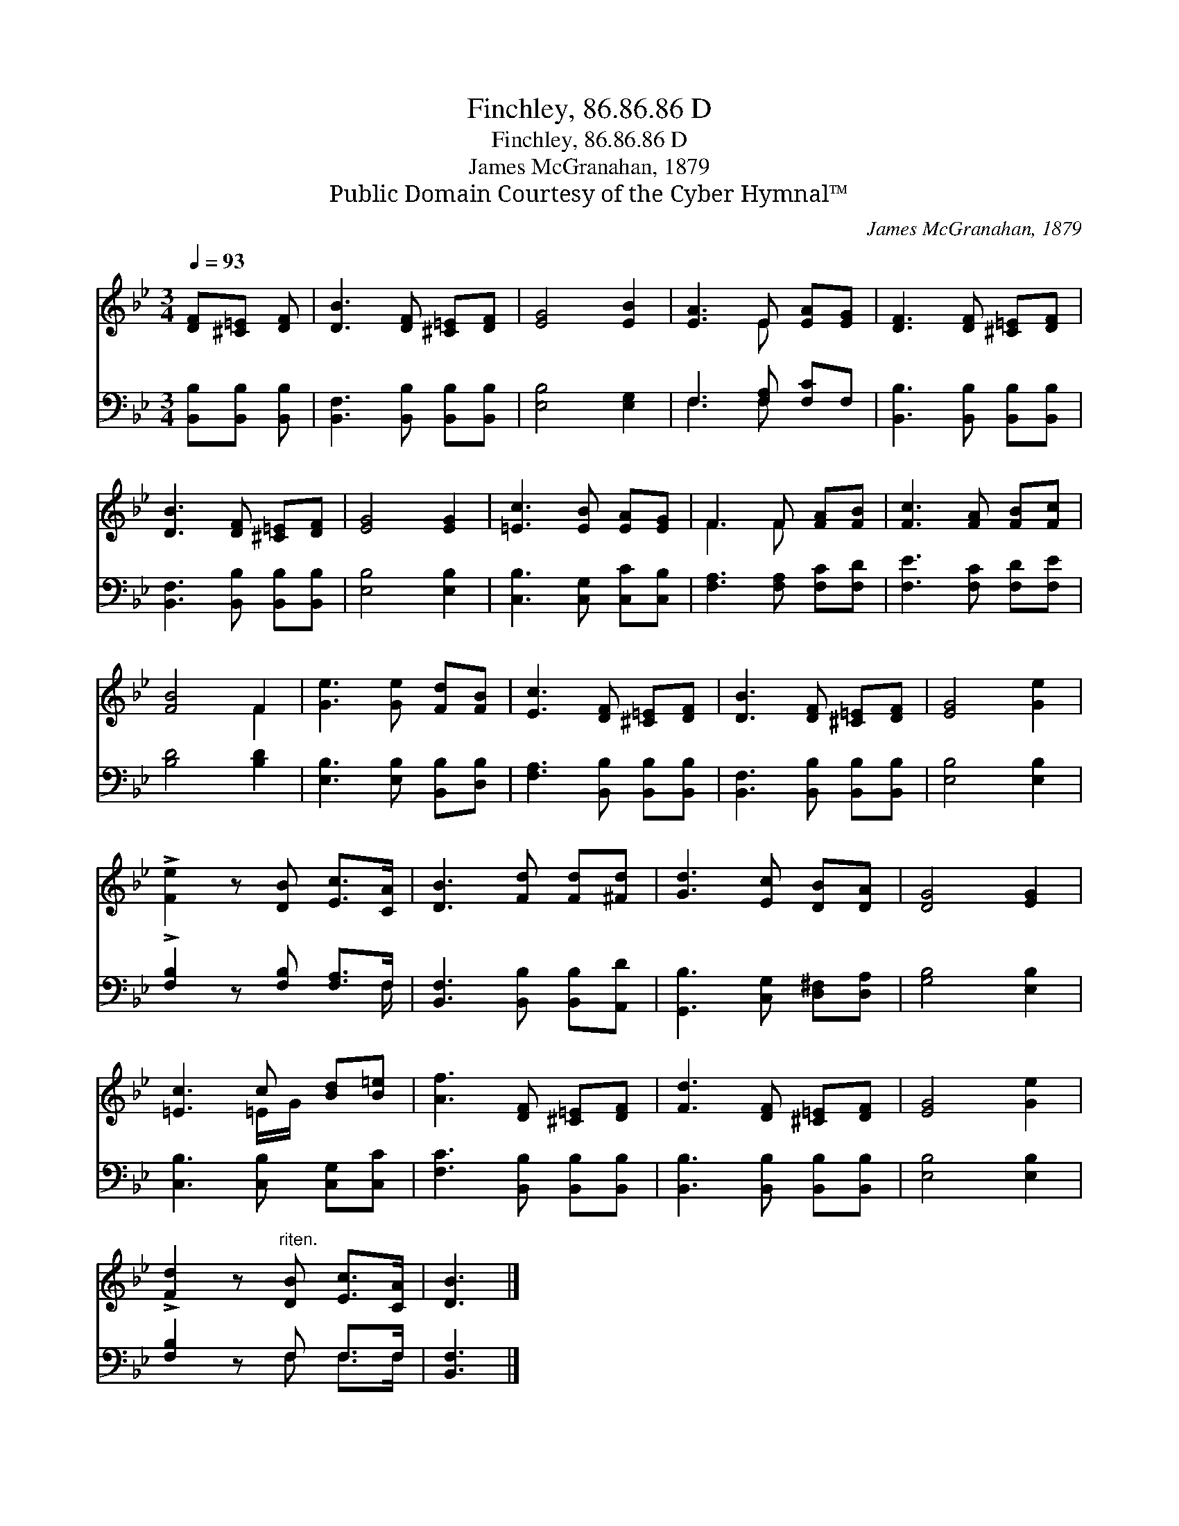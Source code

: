 X:1
T:Finchley, 86.86.86 D
T:Finchley, 86.86.86 D
T:James McGranahan, 1879
T:Public Domain Courtesy of the Cyber Hymnal™
C:James McGranahan, 1879
Z:Public Domain
Z:Courtesy of the Cyber Hymnal™
%%score ( 1 2 ) ( 3 4 )
L:1/8
Q:1/4=93
M:3/4
K:Bb
V:1 treble 
V:2 treble 
V:3 bass 
V:4 bass 
V:1
 [DF][^C=E] [DF] | [DB]3 [DF] [^C=E][DF] | [EG]4 [EB]2 | [EA]3 E [EA][EG] | [DF]3 [DF] [^C=E][DF] | %5
 [DB]3 [DF] [^C=E][DF] | [EG]4 [EG]2 | [=Ec]3 [EB] [EA][EG] | F3 F [FA][FB] | [Fc]3 [FA] [FB][Fc] | %10
 [FB]4 F2 | [Ge]3 [Ge] [Fd][FB] | [Ec]3 [DF] [^C=E][DF] | [DB]3 [DF] [^C=E][DF] | [EG]4 [Ge]2 | %15
 !>![Fe]2 z [DB] [Ec]>[CA] | [DB]3 [Fd] [Fd][^Fd] | [Gd]3 [Ec] [DB][DA] | [DG]4 [EG]2 | %19
 [=Ec]3 c [Bd][B=e] | [Af]3 [DF] [^C=E][DF] | [Fd]3 [DF] [^C=E][DF] | [EG]4 [Ge]2 | %23
 !>![Fd]2 z"^riten." [DB] [Ec]>[CA] | [DB]3 |] %25
V:2
 x3 | x6 | x6 | x3 E x2 | x6 | x6 | x6 | x6 | F3 F x2 | x6 | x4 F2 | x6 | x6 | x6 | x6 | x6 | x6 | %17
 x6 | x6 | x3 =E/G/ x2 | x6 | x6 | x6 | x6 | x3 |] %25
V:3
 [B,,B,][B,,B,] [B,,B,] | [B,,F,]3 [B,,B,] [B,,B,][B,,B,] | [E,B,]4 [E,G,]2 | F,3 [F,A,] [F,C]F, | %4
 [B,,B,]3 [B,,B,] [B,,B,][B,,B,] | [B,,F,]3 [B,,B,] [B,,B,][B,,B,] | [E,B,]4 [E,B,]2 | %7
 [C,B,]3 [C,G,] [C,C][C,B,] | [F,A,]3 [F,A,] [F,C][F,D] | [F,E]3 [F,C] [F,D][F,E] | [B,D]4 [B,D]2 | %11
 [E,B,]3 [E,B,] [B,,B,][D,B,] | [F,A,]3 [B,,B,] [B,,B,][B,,B,] | [B,,F,]3 [B,,B,] [B,,B,][B,,B,] | %14
 [E,B,]4 [E,B,]2 | !>![F,B,]2 z [F,B,] [F,A,]>F, | [B,,F,]3 [B,,B,] [B,,B,][A,,D] | %17
 [G,,B,]3 [C,G,] [D,^F,][D,A,] | [G,B,]4 [E,B,]2 | [C,B,]3 [C,B,] [C,G,][C,C] | %20
 [F,C]3 [B,,B,] [B,,B,][B,,B,] | [B,,B,]3 [B,,B,] [B,,B,][B,,B,] | [E,B,]4 [E,B,]2 | %23
 [F,B,]2 z F, F,>F, | [B,,F,]3 |] %25
V:4
 x3 | x6 | x6 | F,3 F, x2 | x6 | x6 | x6 | x6 | x6 | x6 | x6 | x6 | x6 | x6 | x6 | x11/2 F,/ | x6 | %17
 x6 | x6 | x6 | x6 | x6 | x6 | x3 F, F,>F, | x3 |] %25

